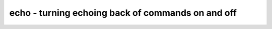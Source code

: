 ==================================================
echo - turning echoing back of commands on and off
==================================================

.. raw:: latex

    \begin{comment}

.. cmd:def:: echo
    :title: turning echoing back of commands on and off



    .. code:: yoscrypt

        echo on

    ::

        Print all commands to log before executing them.


    .. code:: yoscrypt

        echo off

    ::

        Do not print all commands to log before executing them. (default)

.. raw:: latex

    \end{comment}

.. only:: latex

    ::

        
            echo on
        
        Print all commands to log before executing them.
        
        
            echo off
        
        Do not print all commands to log before executing them. (default)
        
